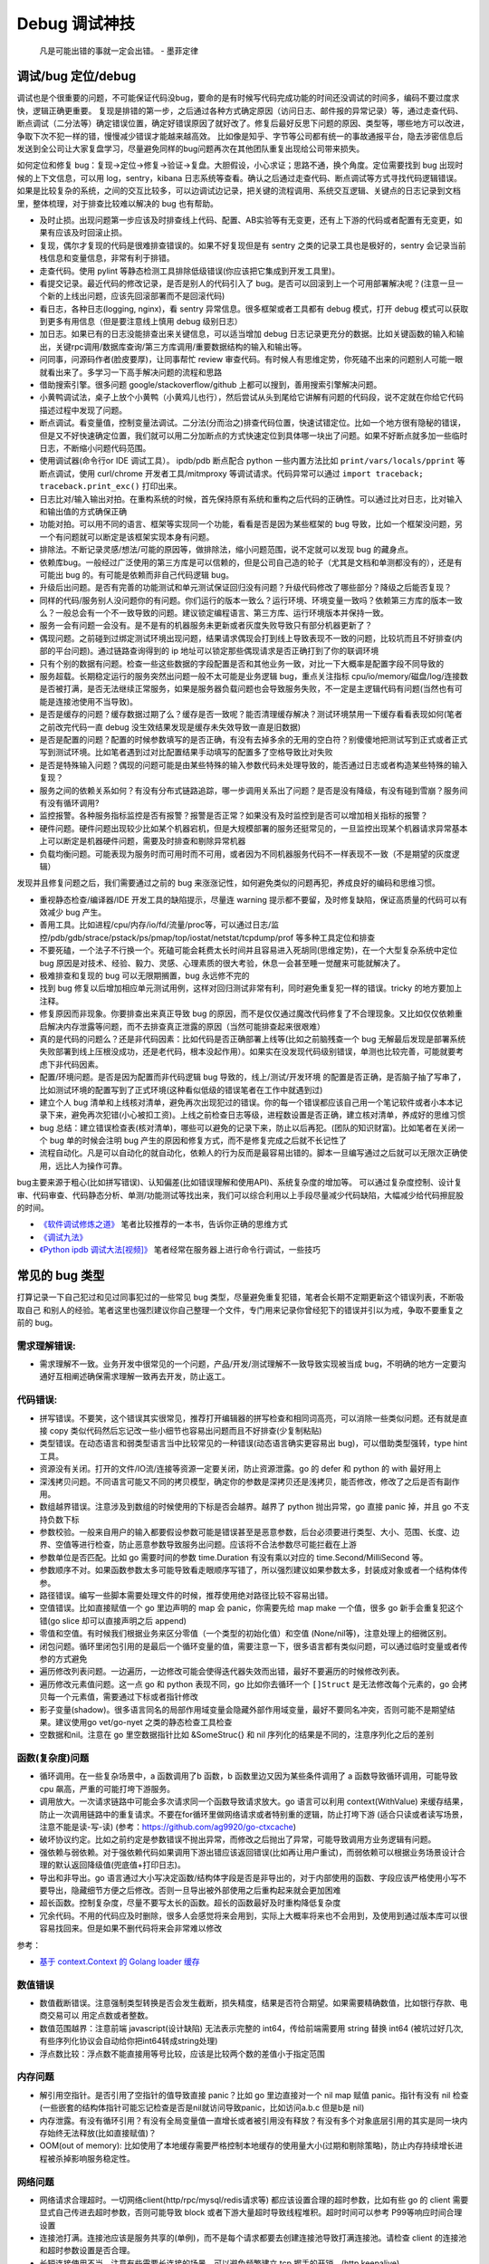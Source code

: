Debug 调试神技
================
..

  凡是可能出错的事就一定会出错。 - 墨菲定律

调试/bug 定位/debug
--------------------------------------
调试也是个很重要的问题，不可能保证代码没bug，要命的是有时候写代码完成功能的时间还没调试的时间多，编码不要过度求快，逻辑正确更重要。
复现是排错的第一步，之后通过各种方式确定原因（访问日志、邮件报的异常记录）等，通过走查代码、断点调试（二分法等）确定错误位置，确定好错误原因了就好改了。修复后最好反思下问题的原因、类型等，哪些地方可以改进，争取下次不犯一样的错，慢慢减少错误才能越来越高效。
比如像是知乎、字节等公司都有统一的事故通报平台，隐去涉密信息后发送到全公司让大家复盘学习，尽量避免同样的bug问题再次在其他团队重复出现给公司带来损失。

如何定位和修复 bug：复现->定位->修复->验证->复盘。大胆假设，小心求证；思路不通，换个角度。定位需要找到 bug 出现时候的上下文信息，可以用 log，sentry，kibana 日志系统等查看。确认之后通过走查代码、断点调试等方式寻找代码逻辑错误。
如果是比较复杂的系统，之间的交互比较多，可以边调试边记录，把关键的流程调用、系统交互逻辑、关键点的日志记录到文档里，整体梳理，对于排查比较难以解决的 bug 也有帮助。

- 及时止损。出现问题第一步应该及时排查线上代码、配置、AB实验等有无变更，还有上下游的代码或者配置有无变更，如果有应该及时回滚止损。
- 复现，偶尔才复现的代码是很难排查错误的。如果不好复现但是有 sentry 之类的记录工具也是极好的，sentry 会记录当前栈信息和变量信息，非常有利于排错。
- 走查代码。使用 pylint 等静态检测工具排除低级错误(你应该把它集成到开发工具里)。
- 看提交记录。最近代码的修改记录，是否是别人的代码引入了 bug。是否可以回滚到上一个可用部署解决呢？(注意一旦一个新的上线出问题，应该先回滚部署而不是回滚代码)
- 看日志，各种日志(logging, nginx)，看 sentry 异常信息。很多框架或者工具都有 debug 模式，打开 debug 模式可以获取到更多有用信息（但是要注意线上慎用 debug 级别日志）
- 加日志。如果已有的日志没能排查出来关键信息，可以适当增加 debug 日志记录更充分的数据。比如关键函数的输入和输出，关键rpc调用/数据库查询/第三方库调用/重要数据结构的输入和输出等。
- 问同事，问源码作者(脸皮要厚)，让同事帮忙 review 审查代码。有时候人有思维定势，你死磕不出来的问题别人可能一眼就看出来了。多学习一下高手解决问题的流程和思路
- 借助搜索引擎。很多问题 google/stackoverflow/github 上都可以搜到，善用搜索引擎解决问题。
- 小黄鸭调试法，桌子上放个小黄鸭（小黄鸡儿也行），然后尝试从头到尾给它讲解有问题的代码段，说不定就在你给它代码描述过程中发现了问题。
- 断点调试。看变量值，控制变量法调试。二分法(分而治之)排查代码位置，快速试错定位。比如一个地方很有隐秘的错误，但是又不好快速确定位置，我们就可以用二分加断点的方式快速定位到具体哪一块出了问题。如果不好断点就多加一些临时日志，不断缩小问题代码范围。
- 使用调试器(命令行or IDE 调试工具）。 ipdb/pdb 断点配合 python 一些内置方法比如 ``print/vars/locals/pprint`` 等断点调试，使用 curl/chrome 开发者工具/mitmproxy 等调试请求。代码异常可以通过 ``import traceback; traceback.print_exc()`` 打印出来。
- 日志比对/输入输出对拍。在重构系统的时候，首先保持原有系统和重构之后代码的正确性。可以通过比对日志，比对输入和输出值的方式确保正确
- 功能对拍。可以用不同的语言、框架等实现同一个功能，看看是否是因为某些框架的 bug 导致，比如一个框架没问题，另一个有问题就可以断定是该框架实现本身有问题。
- 排除法。不断记录灵感/想法/可能的原因等，做排除法，缩小问题范围，说不定就可以发现 bug 的藏身点。
- 依赖库bug。一般经过广泛使用的第三方库是可以信赖的，但是公司自己造的轮子（尤其是文档和单测都没有的），还是有可能出 bug 的。有可能是依赖而非自己代码逻辑 bug。
- 升级后出问题。是否有完善的功能测试和单元测试保证回归没有问题？升级代码修改了哪些部分？降级之后能否复现？
- 同样的代码/服务别人没问题你的有问题。你们运行的版本一致么？运行环境、环境变量一致吗？依赖第三方库的版本一致么？一般总会有一个不一致导致的问题。建议锁定编程语言、第三方库、运行环境版本并保持一致。
- 服务一会有问题一会没有。是不是有的机器服务未更新或者灰度失败导致只有部分机器更新了？
- 偶现问题。之前碰到过绑定测试环境出现问题，结果请求偶现会打到线上导致表现不一致的问题，比较坑而且不好排查(内部的平台问题)。通过链路查询得到的 ip 地址可以锁定那些偶现请求是否正确打到了你的联调环境
- 只有个别的数据有问题。检查一些这些数据的字段配置是否和其他业务一致，对比一下大概率是配置字段不同导致的
- 服务超载。长期稳定运行的服务突然出问题一般不太可能是业务逻辑 bug，重点关注指标 cpu/io/memory/磁盘/log/连接数 是否被打满，是否无法继续正常服务，如果是服务器负载问题也会导致服务失败，不一定是主逻辑代码有问题(当然也有可能是连接池使用不当导致)。
- 是否是缓存的问题？缓存数据过期了么？缓存是否一致呢？能否清理缓存解决？测试环境禁用一下缓存看看表现如何(笔者之前改完代码一直 debug 没生效结果发现是缓存未失效导致一直是旧数据)
- 是否是配置的问题？配置的时候参数填写的是否正确，有没有去掉多余的无用的空白符？别傻傻地把测试写到正式或者正式写到测试环境。比如笔者遇到过对比配置结果手动填写的配置多了空格导致比对失败
- 是否是特殊输入问题？偶现的问题可能是由某些特殊的输入参数代码未处理导致的，能否通过日志或者构造某些特殊的输入复现？
- 服务之间的依赖关系如何？有没有分布式链路追踪，哪一步调用关系出了问题？是否是没有降级，有没有碰到雪崩？服务间有没有循环调用?
- 监控报警。各种服务指标监控是否有报警？报警是否正常？如果没有及时监控到是否可以增加相关指标的报警？
- 硬件问题。硬件问题出现较少比如某个机器宕机，但是大规模部署的服务还挺常见的，一旦监控出现某个机器请求异常基本上可以断定是机器硬件问题，需要及时排查和剔除异常机器
- 负载均衡问题。可能表现为服务时而可用时而不可用，或者因为不同机器服务代码不一样表现不一致（不是期望的灰度逻辑）

发现并且修复问题之后，我们需要通过之前的 bug 来涨涨记性，如何避免类似的问题再犯，养成良好的编码和思维习惯。

- 重视静态检查/编译器/IDE 开发工具的缺陷提示，尽量连 warning 提示都不要留，及时修复缺陷，保证高质量的代码可以有效减少 bug 产生。
- 善用工具。比如进程/cpu/内存/io/fd/流量/proc等，可以通过日志/监控/pdb/gdb/strace/pstack/ps/pmap/top/iostat/netstat/tcpdump/prof 等多种工具定位和排查
- 不要死磕，一个法子不行换一个。死磕可能会耗费太长时间并且容易进入死胡同(思维定势)，在一个大型复杂系统中定位 bug 原因是对技术、经验、毅力、灵感、心理素质的很大考验，休息一会甚至睡一觉醒来可能就解决了。
- 极难排查和复现的 bug 可以无限期搁置，bug 永远修不完的
- 找到 bug 修复以后增加相应单元测试用例，这样对回归测试非常有利，同时避免重复犯一样的错误。tricky 的地方要加上注释。
- 修复原因而非现象。你要排查出来真正导致 bug 的原因，而不是仅仅通过魔改代码修复了不合理现象。又比如仅仅依赖重启解决内存泄露等问题，而不去排查真正泄露的原因（当然可能排查起来很艰难）
- 真的是代码的问题么？还是非代码因素：比如代码是否正确部署上线等(比如之前脑残查一个 bug 无解最后发现是部署系统失败部署到线上压根没成功，还是老代码，根本没起作用）。如果实在没发现代码级别错误，单测也比较完善，可能就要考虑下非代码因素。
- 配置/环境问题。是否是因为配置而非代码逻辑 bug 导致的，线上/测试/开发环境 的配置是否正确，是否脑子抽了写串了，比如测试环境的配置写到了正式环境(这种看似低级的错误笔者在工作中就遇到过)
- 建立个人 bug 清单和上线核对清单，避免再次出现犯过的错误。你的每一个错误都应该自己用一个笔记软件或者小本本记录下来，避免再次犯错(小心被扣工资)。上线之前检查日志等级，进程数设置是否正确，建立核对清单，养成好的思维习惯
- bug 总结：建立错误检查表(核对清单)，哪些可以避免的记录下来，防止以后再犯。(团队的知识财富)。比如笔者在关闭一个 bug 单的时候会注明 bug 产生的原因和修复方式，而不是修复完成之后就不长记性了
- 流程自动化。凡是可以自动化的就自动化，依赖人的行为反而是最容易出错的。脚本一旦编写通过之后就可以无限次正确使用，远比人为操作可靠。

bug主要来源于粗心(比如拼写错误)、认知偏差(比如错误理解和使用API)、系统复杂度的增加等。
可以通过复杂度控制、设计复审、代码审查、代码静态分析、单测/功能测试等找出来，我们可以综合利用以上手段尽量减少代码缺陷，大幅减少给代码擦屁股的时间。

* `《软件调试修炼之道》 <https://book.douban.com/subject/6398127/>`_ 笔者比较推荐的一本书，告诉你正确的思维方式
* `《调试九法》 <http://www.wklken.me/posts/2015/11/29/debugging-9-rules.html>`_
* `《Python ipdb 调试大法[视频]》 <https://zhuanlan.zhihu.com/p/36810978>`_ 笔者经常在服务器上进行命令行调试，一些技巧

常见的 bug 类型
--------------------

打算记录一下自己犯过和见过同事犯过的一些常见 bug 类型，尽量避免重复犯错，笔者会长期不定期更新这个错误列表，不断吸取自己
和别人的经验。笔者这里也强烈建议你自己整理一个文件，专门用来记录你曾经犯下的错误并引以为戒，争取不要重复之前的 bug。

需求理解错误:
~~~~~~~~~~~~~~~~~~~~~~
- 需求理解不一致。业务开发中很常见的一个问题，产品/开发/测试理解不一致导致实现被当成 bug，不明确的地方一定要沟通好互相阐述确保需求理解一致再去开发，防止返工。

代码错误:
~~~~~~~~~~~~~~~~~~~~~~

- 拼写错误。不要笑，这个错误其实很常见，推荐打开编辑器的拼写检查和相同词高亮，可以消除一些类似问题。还有就是直接 copy 类似代码然后忘记改一些小细节也容易出问题而且不好排查(少复制粘贴)
- 类型错误。在动态语言和弱类型语言当中比较常见的一种错误(动态语言确实更容易出 bug)，可以借助类型强转，type hint 工具。
- 资源没有关闭。打开的文件/IO流/连接等资源一定要关闭，防止资源泄露。go 的 defer 和 python 的 with 最好用上
- 深浅拷贝问题。不同语言可能又不同的拷贝模型，确定你的参数是深拷贝还是浅拷贝，能否修改，修改了之后是否有副作用。
- 数组越界错误。注意涉及到数组的时候使用的下标是否会越界。越界了 python 抛出异常，go 直接 panic 掉，并且 go 不支持负数下标
- 参数校验。一般来自用户的输入都要假设参数可能是错误甚至是恶意参数，后台必须要进行类型、大小、范围、长度、边界、空值等进行检查，防止恶意参数导致服务出问题。应该将不合法参数尽可能拦截在上游
- 参数单位是否匹配。比如 go 需要时间的参数 time.Duration 有没有乘以对应的 time.Second/MilliSecond 等。
- 参数顺序不对。如果函数参数太多可能导致看走眼顺序写错了，所以强烈建议如果参数太多，封装成对象或者一个结构体传参。
- 路径错误。编写一些脚本需要处理文件的时候，推荐使用绝对路径比较不容易出错。
- 空值错误。比如直接赋值一个 go 里边声明的 map 会 panic，你需要先给 map make 一个值，很多 go 新手会重复犯这个错(go slice 却可以直接声明之后 append)
- 零值和空值。有时候我们根据业务来区分零值（一个类型的初始化值）和空值 (None/nil等)，注意处理上的细微区别。
- 闭包问题。循环里闭包引用的是最后一个循环变量的值，需要注意一下，很多语言都有类似问题，可以通过临时变量或者传参的方式避免
- 遍历修改列表问题。一边遍历，一边修改可能会使得迭代器失效而出错，最好不要遍历的时候修改列表。
- 遍历修改元素值问题。这一点 go 和 python 表现不同，go 比如你去循环一个 ``[]Struct`` 是无法修改每个元素的，go 会拷贝每一个元素值，需要通过下标或者指针修改
- 影子变量(shadow)。很多语言同名的局部作用域变量会隐藏外部作用域变量，最好不要同名冲突，否则可能不是期望结果。建议使用go vet/go-nyet 之类的静态检查工具检查
- 空数据和nil。注意在 go 里空数据指针比如 &SomeStruc{} 和 nil 序列化的结果是不同的，注意序列化之后的差别

函数(复杂度)问题
~~~~~~~~~~~~~~~~~~~~~~
- 循环调用。在一些复杂场景中，a 函数调用了b 函数，b 函数里边又因为某些条件调用了 a 函数导致循环调用，可能导致 cpu 飙高，严重的可能打垮下游服务。
- 调用放大。一次请求链路中可能会多次请求同一个函数导致请求放大。go 语言可以利用 context(WithValue) 来缓存结果，防止一次调用链路中的重复请求。不要在for循环里做网络请求或者特别重的逻辑，防止打垮下游
  (适合只读或者读写场景，注意不能是读-写-读) (参考：https://github.com/ag9920/go-ctxcache)
- 破坏协议约定。比如之前约定是参数错误不抛出异常，而修改之后抛出了异常，可能导致调用方业务逻辑有问题。
- 强依赖与弱依赖。对于强依赖代码如果调用下游出错应该返回错误(比如再让用户重试)，而弱依赖可以根据业务场景设计合理的默认返回降级值(兜底值+打印日志)。
- 导出和非导出。go 语言通过大小写决定函数/结构体字段是否是非导出的，对于内部使用的函数、字段应该严格使用小写不要导出，隐藏细节方便之后修改。否则一旦导出被外部使用之后重构起来就会更加困难
- 超长函数。控制复杂度，尽量不要写太长的函数。超长的函数最好及时重构降低复杂度
- 冗余代码。不用的代码应及时删除，很多人会感觉将来会用到，实际上大概率将来也不会用到，及使用到通过版本库可以很容易找回来。但是如果不删代码将来会非常难以修改

参考：

- `基于 context.Context 的 Golang loader 缓存 <https://juejin.cn/post/7154318373663277093>`_

数值错误
~~~~~~~~~~~~~~~~~~~~~~
- 数值截断错误。注意强制类型转换是否会发生截断，损失精度，结果是否符合期望。如果需要精确数值，比如银行存款、电商交易可以
  用定点数或者整数。
- 数值范围越界：注意前端 javascript(设计缺陷) 无法表示完整的 int64，传给前端需要用 string 替换 int64 (被坑过好几次, 有些序列化协议会自动给你把int64转成string处理)
- 浮点数比较：浮点数不能直接用等号比较，应该是比较两个数的差值小于指定范围

内存问题
~~~~~~~~~~~~~~~~~~~~~~
- 解引用空指针。是否引用了空指针的值导致直接 panic？比如 go 里边直接对一个 nil map 赋值 panic。指针有没有 nil 检查(一些嵌套的结构体指针可能忘记检查是否是nil就访问导致panic，比如访问a.b.c 但是b是 nil)
- 内存泄露。有没有循环引用？有没有全局变量值一直增长或者被引用没有释放？有没有多个对象底层引用的其实是同一块内存始终无法释放(比如直接赋值)？
- OOM(out of memory): 比如使用了本地缓存需要严格控制本地缓存的使用量大小(过期和剔除策略)，防止内存持续增长进程被杀掉影响服务稳定性。

网络问题
~~~~~~~~~~~~~~~~~~~~~~
- 网络请求合理超时。一切网络client(http/rpc/mysql/redis请求等) 都应该设置合理的超时参数，比如有些 go 的 client 需要显式自己传进去超时参数，否则可能导致 block 或者下游大量超时导致线程堆积。超时时间可以参考 P99等响应时间合理设置
- 连接池打满。连接池应该是服务共享的(单例)，而不是每个请求都要去创建连接池导致打满连接池。请检查 client 的连接池和超时参数设置是否合理。
- 长短连接使用不当。注意有些需要长连接的场景，可以避免频繁建立 tcp 握手的开销。(http keepalive)
- 接口限制。接口请求参数有没有进行限制，一次请求的数据量是否太大，有没有加上分页参数，日志会不会一次打印太多导致 IO 压力大
- 带宽打满。比如 redis 有比较大的 key 可能导致并发请求的时候打满带宽，可以扩容带宽同时限制 redis 的热 key 和大 key。
- 幂等问题。调用下游服务成功了，但是因为网络问题没拿到结果调用端认为失败了又进行重试，可能会造成数据不一致。可以用带有过期时间的缓存/版本号等来做幂等。

RPC/Web 框架
~~~~~~~~~~~~~~~~~~~~~~
- 请求参数限制。比如一般 rpc 请求会限制每次请求的最大的参数个数，如果一次性请求太多可能需要分批并发请求
- debug 模式。注意线上一定要关闭掉 debug 方式防止泄露关键信息。很多框架在 debug 模式下会显示一些关键信息，可能会被黑客利用
- 序列化协议版本问题。client/server 序列化的方式是否一致？版本是否一致？不同的版本之间有时候可能会有一些微妙的 bug
- 调用重试。由于超时或者服务抖动可能需要重试，注意重试次数、间隔时间(线性、随机、指数退避)等问题，避免重试风暴

参考:

- `如何优雅地重试 <https://www.infoq.cn/article/5fboevkal0gvgvgeac4z>`_

兼容性问题
~~~~~~~~~~~~~~~~~~~~~~
- 新特性版本号兼容。对于客户端新上线的需求，是否限制了特定的平台和版本号才能展示或者下发(ab实验是否过滤了老版本)，防止老版本无法处理导致崩溃
- 协议文件兼容。一般线上会同时跑很多版本的 App，修改协议要慎重，错误修改协议严重可能导致老版本 App 不可用甚至崩溃(只加新字段，别改老字段)

  - 对于 json 等格式应当只增加新字段，不要修改和删除老字段，防止老版本解析失败。同样也不应该修改老字段的含义或者功能！(笔者遇到过因为一个之前定义的list长度变化导致的代码问题)
  - 对于 Ptotocol buffers,Thrift 等协议，之后新增的字段必须是可选的或者具有默认值。(旧代码不会写入require字段导致检查失败)
  - 同样 PB, Thrift 协议也不建议删除老字段，如果必须删除只能删除可选字段，而且不能再次使用相同的标签号。不要修改之前已有
    的required字段为optional的或者删除required字段，否则就会出现版本不兼容问题，老客户端访问新服务会出现参数错误。不确定的情况建议用 optional 字段。
  - json 无法表示 64 位数字，如果后台需要传递 64 位 id 给客户端，必须使用 string 类型，否则会被截断！
  - 如果返回的结构体是一个 list，最好外层包一下不要直接返回一个裸的 list，否则后续要增加字段就没法在 list 上加了


数据库问题
~~~~~~~~~~~~~~~~~~~~~~
- 查询参数非法。查询数据库的时候可能因为一些不合理参数导致数据库慢查询,比如一次查询太多导致慢查询，非法 id 透传到了数据库层。可以在入口处做一下限制和严格校验，比如限制limit 大小，过滤不合法 id
- 查询参数类型不匹配。注意如果传入类型不对，可能导致数据库没法利用索引导致慢查询，比如字符串类型传了一个int, 注意查询的参数类型和数据库类型匹配(尤其是动态语言)
- 慢查询：没有索引，索引设计不合理可能导致慢查询问题，有没有慢查询监控？ 对于分布式数据库，有没有使用分片键查询？一定要有数据库慢查询的监控告警，新需求上线放量期间注意观察数据库的负载
- 连接池跳涨。除了不当使用连接池之外，如果是启动了大量的服务容器也可能有这个问题，注意限制单服务连接池的大小
- 连接池过大。连接池数量设置太大效率反而可能降低，应该根据实际压测结果设置一个比较合理的值，并非越大越好
- 连接未及时释放。如果协程里有事务处理代码 panic 了并且没有 recover，即使协程退出了，但是依旧占用DB连接且不会主动释放，可能导致连接泄露
- 字符集问题。注意如果字符串需要存一些特殊的 emoji 表情符号，需要使用 utf8mb4 字符集。
- 请求放大。不要在for循环等语句里边做网络请求比如访问数据库、redis、rpc 调用等（除非你明确知道你在干什么？有及时退出条件和请求间隔么），使用批量请求并限制每次请求个数，防止打挂数据库(批量优先于并发)
- SQL注入。尽量不要使用直接拼接 sql 的方式，比较容易出现 sql 注入。使用 orm 或者一些第三方库可以有效减少注入问题
- 数据加密。敏感数据一开始就要加密存储，不要明文直接存储用户的敏感信息，比如电话、用户密码等，一旦泄露数据十分危险
- 数据误删。笔者还真遇到了因为别人渗透测试误删了线上数据库重要数据导致服务大量出错，一定要做好数据库备份
- 主从延迟。读取的时候没有读到写入的数据可能是主从复制延迟过高，可以通过读取主库(确保读取量不大)，写缓存读缓存、消息队列冗余信息等方式处理
- 字段类型问题：

  - 自增类型作为主键应该选择 BIGINT，目前很多大业务int容易超过最大范围。每张表都应该设置一个主键(可以用snowflake等算法生成，会暴露出去的 id 不要直接用连续自增数字防止被遍历)
  - 涉及到金钱比如余额等，推荐用整数类型(单位用分)而不是DECIMAL 类型，性能更好而且存储更紧凑，同时避免了计算精度问题
  - 时间字段建议使用 DATETIME，时区问题可以在前端或者服务端转换。(int不容易看出来具体时间，TIMESTAMP最大只能到2038年)

并发问题
~~~~~~~~~~~~~~~~~~~~~~
- 线程安全。如果不是线程安全的操作(原子操作)，应该通过加锁等方式做数据同步。比如 go 里边如果多个 goroutine 并发读写 map 程序会出错(lock/sync.Map)。利用好 race detector。
  但是有些语言有 GIL 可以保证内部数据结构的一些原子操作，这个时候可以不用加锁，所以要区分不同编程语言决定。
- goroutine泄露。确保你的 goroutine 可以完成退出(比如没有死循环，没有channel block住)，防止大量未执行结束的 goroutine 堆积。通过上报 go 的 runtime goroutine 数量指标可以发现
- 死锁问题。锁的粒度对不对？锁有没有正确加锁和释放锁？加锁和释放锁的类型是否匹配(Lock/Unlock, Rlock/Runlock())，次数是否匹配？
- 并发操作导致资损。可能由于客户端错误的并发请求导致一些涉及到发放资金的操作会并发执行，如果后台没有加分布式锁可能导致并发请求都会成功，从而有超发带来资金损失
- 并发修改丢失。对于一些非原子性操作比如 CAS 操作修改缓存，并发场景可能导致数据不符合期望。使用 lua 脚本/redis原生结构/分布式锁/请求排队等方式保证原子性修改
- 并发修改panic。go 语言对于同一个变量的并发修改会导致 panic 可以通过加锁解决。不同协程对于同一个结构体的不同成员变量并发操作不会造成 panic，但是由于cpu cache line的原因会有一定的性能问题

依赖库问题
~~~~~~~~~~~~~~~~~~~~~~
- 依赖版本是否一致。笔者曾经因为开发工具的自动 import 引入了错误的包版本导致一个挺难查的 bug（vendor 和 gopath 下不同的redigo 版本)，
  要小心因为不同版本导致的一些极其隐蔽的 bug。最好通过包管理工具锁定依赖的第三方库版本; 还要注意 IDE 工具自动导入的包对不对
- 能否升级解决。有些知名的库或者编程语言（go/python）等都是开源并且不断迭代的，在一些旧版本出现的隐蔽的bug直接可以升级解决(可以搜索提交记录和 issue等看修复的问题记录)
- 升级服务出问题。升级有时候可以解决一些 bug，但是也可能引入新 bug？能否通过回退到上一个版本解决(比如git checkout 到一个历史提交)？是否详细看过升级日志(release notes)，修改了哪些东西？是兼容升级还是不兼容升级？
- 清理无用依赖。对于不用的依赖也有可能引入问题，不用的依赖最好清理掉，比如 ``go mod tidy`` 或者清理掉 python ``requirements.txt``

日志错误
~~~~~~~~~~~~~~~~~~~~~~
- 日志级别错误。线上使用了 debug 级别，可能会产生大量日志，如果没有滚动日志可能会导致服务器磁盘打满。一定要注意不同环境日志级别，推荐集中式日志收集系统。
  线上应该只打印重要的 info 和 error 级别日志，或者不重要的日志也可以使用一定采样率打印。遇到过几次对方服务把日志打满服务不可用的情况
- 日志参数错误。日志语句对应的占位符要和传参的个数一致，类型要匹配，比如本来是数字的使用了 ``"%s"`` 而不是 ``"%d"``
- 缺少必要信息。如果是为了 debug 加上的日志一定要有足够的上下文信息、关键参数帮助排查问题，同时也要注意日志不要泄露敏感数据（比如密码等）
- 日志过大：除了注意日志等级，还要注意是否输出了过大的日志导致磁盘 IO 飙升，适当精简日志量，不要打印过大的结构体(json等/请求体/透传参数等)，或者提升线上日志等级只打印异常和ERROR。线上一定要关闭 DEBUG 日志
- 危险操作记录。对于一些修改和删除数据的危险操作，比如一些后台管理系统等，一定要加上日志记录，方便排查问题和找到误操作人

错误/异常处理
~~~~~~~~~~~~~~~~~~~~~~
- 不要忽略任何一个错误/异常。除非你有 100% 的把握可以显示忽略，否则至少要在发生错误或者异常的地方加上日志，出问题之后错误被吞掉会极难排查。笔者这个地方吃过亏，吞掉了错误导致排查困难
- 集中收集。一般搭建 sentry（异常、错误收集）；ELK（集中式日志收集）来进行集中收集，方便针对异常、日志进行聚合和搜索。否则散布在各个服务器上很难排查问题

配置错误
~~~~~~~~~~~~~~~~~~~~~~
- 配置环境写串。看起来是一个很傻的错误，但是其实还挺常见，注意不同环境配置是否对的上，别把测试的写到正式环境了。启动服务时打印配置看看
- 服务启动命令是否写错。有些服务依赖命令行启动的时候容易写错参数，建议通过配置文件的形式传进去。
- 配置字符串是否有多余空白符。笔者也被这个小问题坑过，手动编辑的时候人工加上了空白符导致我比对出错，注意配置参数都要去掉空白符。应该在前端用户输入阶段就过滤掉不合法字符
- 配置安全。不要硬编码到配置文件或者代码文件 git 仓库里，涉及到密码的配置应该使用统一的配置中心，防止代码仓库泄露秘钥等风险。
- 框架/编程语言配置。很多web/rpc框架的线程数、golang 容器的 GOMAXPROCS(uber-go/automaxprocs) 配置是否合理可能影响程序性能
- 配置校验。人为的业务数据配置经常出现数据范围、类型等写错的情况，或者多加了一些错误的分隔符等，关键数据需要配置系统或者业务代码做一下校验，防止资金损失
- 配置变更。修改配置之后应该现在测试和预发布环境进行验证，确认无误后再修改线上环境配置。故障平台统计显示很大一部分问题都是线上变更导致

字符串问题
~~~~~~~~~~~~~~~~~~~~~~
- 比对字符串。单元测试的时候注意比对的字符串可能因为多了空格的问题没法严格比对。注意可以去掉空格之后对比，笔者曾经因为不
  同字符串就多了一个空白符比对失败查了好久，被坑过。比对字符串特征而不是直接对比字符串
- split空字符串。py/go split(s, sep) 一个空字符串得到的是一个长度为 1 且第一个元素是空字符串的数组，而非空数组。

分布式系统问题
~~~~~~~~~~~~~~~~~~~~~~
分布式系统中可能会碰到的问题：

- 网络中的数据包可能会丢失、重新排序、重复递送或任意延迟(超时)
- 时钟只是尽其所能地近似(时钟回拨等)
- 节点可以暂停（例如，由于垃圾收集）或随时崩溃：检测和剔除故障节点(负载均衡)；失败转移(主从)

常见的业务开发可能会碰到的坑：

- 分布式锁。分布式服务对于需要数据同步的操作可以使用分布式锁，注意分布式锁的超时问题(本身是否高可用)。Redission 实现比较完善
- 时钟倾斜(clock skew)。如果代码强依赖时间戳在不同的服务器上可能因为时钟差距导致问题，可以采用适当取整对齐时钟。有一些第
  三方库允许一定的时间差容忍（比如乘以一个误差因子)。https://github.com/dgrijalva/jwt-go/issues/383
- 分布式数据库。注意有些分布式数据库插入数据之后不会返回主键。可以用分布式 id 生成器(snowflake算法)指定主键作为 shard key
- 时钟同步出错(ntp同步问题)。笔者最近碰到的问题，云服务机器时钟出问题了，导致我一些服务鉴权带上时间戳参数的失败了。依赖
  时间的比如 snowflake算法 如果出现时钟回拨可能会产生重复 id。
- 日历时钟与单调时钟。(参考《设计数据密集型应用》第八章-分布式系统的麻烦)

  - Time-of-day clock(日历时钟) : 返回从 epoch(UTC 时间 1970 年 1 月 1 日午夜)开始的秒数(可能回拨)。需要从 NTP(网络时间协议) 服务器同步信息。linux的 clock_gettime(CLOCK_REALTIME) 或者 java System.currentTimeMillis()。日历时钟无法用来测量经过时间
  - Monotoinc clock: 经常用来衡量时间间隔（time interval），例如超时或者服务器响应时间，保证不会回跳，但是单调钟的绝对值无意义。linux的 clock_gettime(CLOCK_MONOTONIC) 或者 java System.nanoTime()
  - python3 的 time.monotonic() 方法和go 1.9 之后的 time 包使用了单调时钟
  - bwmarrin/snowflake 包使用了 go 的 time 包解决时钟漂移的问题，参考 https://github.com/bwmarrin/snowflake/pull/18

缓存(redis)问题
~~~~~~~~~~~~~~~~~~~~~~
缓存在大幅提升性能的同时也会带来很多问题，比如缓存一致性等。一致性问题在开发和测试中(尤其多级缓存)会带来很多困难，而且一
旦数据结构变更，处理缓存失效逻辑也会变得复杂。所以如无必要，不要轻易引入缓存，笔者之前碰到过因为数据结构改变的缓存 bug 就很难处理。

- 超高热点 key：对于微博/直播之类的应用，比如明星出轨或者热门直播等，可能有某些热点的 key 集中到单台 redis 上导致压力过大(看一下 redis 热点 key 统计方便排查问题)，可以考虑再加一层进程内缓存。比如使用 go-cache 等进程内缓存库。
  编写代码的时候应该注意到可能发生这种热点 key 的问题(测试环境压测+观察热点 key)，应当谨慎使用 redis，充分利用进程缓存/key hash是有效的方案。或者写多个 key 然后每次获取随机取一个。
- redis版本和集群模式。使用云 redis 的时候之前因为使用了 lua 脚本，但是测试环境和线上使用了不同的 redis 集群版本，发现测试
  环境测试一直没问题，但是一到线上就不起作用。建议保持线上和测试环境的基础组件版本一致。
- 系统调用结果缓存。比如一些日志库获取本机 ip 的时候没有缓存下来，导致大量系统调用，类似结果可以放到缓存或者全局变量
- 并发修改缓存。比如存了一个kv值是json数据结构但是却有并发修改，可能会造成数据丢失。使用分布式锁、redis 原生结构、redis+lua 脚本等保证原子性修改
- 多级缓存。如果上游缓存了调用结果，那么当前代码修改后可能不起作用。联调或者排查问题的时候记住多级缓存的场景可能带来的问题
- 缓存一致性。无论是先更新缓存再更新数据库，或者先更新数据库再失效缓存，并发场景都不能保证完全一致。推荐先更新数据库，再
  删除缓存出现缓存不一致概率最小，也是目前最常用的一种方案(Cache Aside 旁路模式)
- 热 key 和大 key。热key 一般通过本地缓存或者哈希分片的方式解决，大 key 一般也应该尽量从业务上避免，可以拆分或者写数据库做冷热分离
- 老 key 和长 key。如果是作为缓存的key一定要设置过期时间防止永久驻留(根据业务预估失效期)。缓存key的名字也应该尽量短，本身也占用空间
- redigo: 注意go的一个常用 redis 库如果查询不到 key 会返回 redis.ErrNil，需要和其他的 err 做区分。一般来说go里查不到和返回错误是需要业务上做不同的处理
- redis cluster 集群错误：有时候要实现 redis lua 原子操作，对于 redis cluster，操作的所有key必须在一个slot上(或者可以指定hash tag 落到同一个 slot)，否则返回错误信息。
  同理 redis cluster 下 mset/mget/pipeline 等都需要操作同一个 slot，腾讯云 redis 在 proxy 层给你实现了，可以直接批量操作。
- 请求放大。业务变更或者代码逻辑错误(比如 for 循环里请求 redis 等) 都有可能打垮缓存服务，缓存组件要有及时的利用率、请求量等告警。优先使用redis 提供的批量操作
- 缓存失效。如果新上线的代码修改了数据结构导致和已有缓存的数据结构不同，那么上线的代码必须设计好失效机制让老的缓存数据先失效，否则有严重的业务问题(如果缓存失效期比较短问题倒是不大)：

  - 上线期间灰度部署新老代码都在跑，老代码会读到新的缓存数据结构导致现有逻辑可能出问题(比如字段含义改变甚至不兼容的时候)
  - 上线之后新代码读取还没失效的老的缓存数据，也可能会导致现有逻辑有问题(比如新加的字段读不到)
  - 稳妥的开发和上线方式：

    1. 只新增字段，不要修改数据结构老字段或者改变其含义(类型、长度等)。 这样保证灰度期间老的代码逻辑不会影响
    2. 新上线代码判断获取的缓存有没有新字段，如果没有新字段则认为是过期缓存，删除对应的缓存数据并回源重建。这样保证新代码没有影响

参考:

- `热点key问题的发现与解决 <https://www.alibabacloud.com/help/zh/doc-detail/67252.htm>`_
- `Lua脚本使用规范 <https://help.aliyun.com/document_detail/92942.html>`_
- `redis容量预估工具 <http://www.redis.cn/redis_memory/>`_

消息队列问题
~~~~~~~~~~~~~~~~~~~~~~
- Kafka 只能保证单个分区有序。如果要保证有序可以使用单个分区(丧失吞吐性，不推荐)；指定消息key为业务id，保证同一个业
  务 id 的消息发到同一个分区保证有序，从而保持因果一致性(推荐)

脚本编写问题
~~~~~~~~~~~~~~~~~~~~~~
- 先用日志替换写操作。需要跑一些脚本的时候，可能会修改数据库，如果脚本直接修改了数据并且脚本有 bug 可能就会导致数据异常并很难回滚。
  建议所有的写操作写替换成日志打印出来，确认无误之后再去执行，更加保险。
- 数据备份。用脚本操作重要数据之前建议先备份一份，防止操作出错无法恢复。或者操作之前导出数据，之后出问题再用于恢复

服务构建问题
~~~~~~~~~~~~~~~~~~~~~~
- 版本检查。go/python 版本是否一致
- 环境检查。环境变量，或者构建参数、 go env 等是否一致

数据问题
~~~~~~~~~~~~~~~~~~~~~~
- 资源隔离。不同环境下比如测试和正式环境的资源一定要严格隔离开，防止数据污染。

后台服务
~~~~~~~~~~~~~~~~~~~~~~
- 自动拉起。如果服务因为严重错误退出了(比如 go panic 了，python 未捕获异常进程退出了)，能否快速拉起服务？
- 异地部署。是否已经做到了两地三机房？一个机房挂了之后，服务能否正常继续工作
- 数据不一致。如果程序在关键流程中退出了，是否会导致数据不一致的问题？有方法修复么？是幂等操作么？比如交易系统定期对账
- 自动扩容。如果突然请求量上去了，服务能否在短时间之内快速扩容应对压力？
- 快速回滚部署。如果线上出了问题，能否快速回滚到上一个可用的稳定版本保证服务可以继续稳定执行？回滚是否会有不兼容情况，导致其他依赖你的服务不正常？
- 拆分部署。对于一些特别核心的接口，可以分开部署。防止其他接口有问题了，造成核心服务不稳定。（一个项目的接口重要性不同)

服务监控(监控三板斧：度量指标+告警、链路追踪、日志)
~~~~~~~~~~~~~~~~~~~~~~~~~~~~~~~~~~~~~~~~~~~~~~~~~~~~~~~~~~~~~~~~~~~~~~~~
- qps监控。有没有监控服务每个接口的 qps？有没有监控接口的成功失败率？返回码？
- 响应时间。每个接口请求的响应时间有没有做监控？ TP90, TP99 分别是多少？
- 链路追踪。微服务中各种系统互相调用，有没有用 open-tracing 之类的进行链路追踪？
- 业务监控。使用 Grafana 之类的监控系统对关键业务数据进行打点监控，防止某些业务异常
- 失败报警。关键接口、服务挂了，机器负载高了有没有及时发送报警提醒？
- 异常上报。区分于日志，异常一般是发生了比较严重的错误，业界有比如 sentry 这种集中式异常收集平台来上报异常，一般除了无法
  避免的网络问题之外，大部分异常都是需要开发者修复的。

写完代码之后检查一下该加的日志有没有加，该上报的指标有没有上报，错误能否及时捕捉并且上报到平台上。

熔断降级
~~~~~~~~~~~~~~~~~~~~~~~~~~~~~~~~~~~~~~~~~~~~~~~~~~~~~~~~~~~~~~~~~~~~~~~~~~~~~~~~~~~~
- 容量预估。对于请求量级比较大的服务，上线之前各个基础组件、下游服务等应该有合理的容量预估，需要扩容的是否提前扩容充分。
- 熔断保护。对于核心服务，如果流量短时间暴增，能否监控到并且正常处理。如果下游服务打挂了，能否熔断保护，应当确保调用其他 rpc 服务加上熔断器保护。
- 柔性降级。柔性可用是在有损服务价值观支持下的方法，重点在于实际上会结合用户使用场景，根据资源消耗，调整产品策略，
  设计几个级别不同的用户体验场景，保证尽可能成功返回关键数据，并正常接受请求，绝不轻易倒下。简言之就是保证关键接口兜底策略
- 压力测试。上线之前有没有预估过最高 qps 然后做过压力测试并且监控各个基础组件和下游服务的压力和稳定性？对于有突发流量的场景也应该做好压测及时发现问题（比如依赖下游无法及时扩容导致大量请求失败）
- 混沌测试。如果随机停掉一些依赖服务，你的服务会有问题么？有没有类似混沌测试保证接口没问题？
- 接口限流。是匀速限流（leaky bucket 漏桶算法）还是可以允许突发流量（token bucket 令牌桶算法）？限流之后是丢弃还是降级(fallback)？如果是新增接口需要配置限流么？
- 频率限制。对于一些用户相关接口有没有针对用户操作进行频率限制(比如借助 redis 限制操作频率)？如果接口被恶意刷量了如何处理？

想一下，如果你的服务接口突然 qps 暴增了几十甚至上百倍(比如类似微博热点推送，直播间涌入，轮询接口等)，你的服务能扛得住么？
各种基础组件 mysql/redis 等会挂掉么？如果扛不住能够限流降级保证服务依然可用么？)
(很多场景不能保证一定可以及时扩容，基础设施不能保证一定能够扩容成功，这个时候需要从代码框架层面考虑熔断降级)
笔者之前就因为疏忽，一个接口短时间 qps 翻了几百倍导致接口大量失败。

运营事故(经验发现不少 bug 或者事故来源于错误的运营配置)
~~~~~~~~~~~~~~~~~~~~~~~~~~~~~~~~~~~~~~~~~~~~~~~~~~~~~~~~~~~~~~~~~~~~~~~~~~~~~~~~~~~~
- 用户填写数据校验。对于关键用户配置数据，加上数据格式、类型、范围检查，比如配置中奖概率、商品价格等，防止填错导致重大财务损失。
- 配置多人审核。比如推送数据，应该建立多人审批流机制，多人审核都无误之后才允许给用户推送数据
- 配置验证。修改配置后应该在测试环境验证逻辑没有问题之后再发布线上，禁止未经测试直接线上发布

上线部署(超过一半的事故来自于线上代码、配置等的变更)
~~~~~~~~~~~~~~~~~~~~~~~~~~~~~~~~~~~~~~~~~~~~~~~~~~~~~~~~~~~~~~~~~~~~~~~~~~~~~~~~~~~~
- 依赖方检查。依赖的下游服务、实验策略等是否都已经上线。如果是 AB 实验应该上线后回归没问题再开实验放量
- 配置检查。需要上线提前配置的服务是否都已经配置完成，比如网关配置、业务配置、框架配置、熔断限流配置等(预期高 qps 的接口要配置)等。仔细检查正式和测试环境的配置不要写串了！
- 小流量观察。无论是部署服务还是 AB 实验放量，都应该先小流量观察。包括后台服务的线上错误日志、请求监控、客户端的崩溃率、基础组件的稳定性、容器的利用率、业务监控告警等，确保没问题再慢慢全量。
  笔者碰到过后台放量过快导致客户端偶现 bug 崩溃率上升的问题(上线只注意到了后台监控，没想到客户端也可能出问题)。
- 规范上线。不要在业务流量高峰期、或者上游突然开始放量的时候部署服务，严重的时候可能有雪崩的风险(滚动重启期间扛不住流量雪崩)
- 变更回滚。如果小流量上线观察期间发现有问题应第一时间回滚及时止损，之后再去排查问题并且复盘。
- 粒度控制。每次应该只上线一个代码合并（需求或者问题修复），不要多个功能一起上(哪怕只是几行修改最好都分开提交单独上线)。否则一旦出问题掺杂多个提交将难以回滚处理
- 上线顺序。先上代码还是先上配置。如果先上配置，会有一些新的配置先下发了会不会有问题？如果先上代码读不到新的配置是否有问题？建议在技术文档里规范好上线顺序严格执行，尤其涉及到多方上线依赖顺序的。
  笔者遇到一个比较坑的问题是，先上了配置，结果代码里有修改数据配置默认值的操作，代码还没上导致这个默认配置字段没有被修改，下发给端上引起了问题。

服务自查
~~~~~~~~~~~~~~~~~~~~~~~~~~~~~~~~~~~~~~~~~~~~~~~~~~~~~~~~~~~~~~~~~~~~~~~~~~~~~~~~~~~~
- 上线之前请阅读以上内容，详细检查自己的服务是否有缺陷

参考
--------------------------------------
- `50 Shades of Go: Traps, Gotchas, and Common Mistakes for New Golang Devs  <http://devs.cloudimmunity.com/gotchas-and-common-mistakes-in-go-golang/>`_
- `《开发更高质量的服务》 <http://vearne.cc/archives/39164>`_
- `《Go101 内存内泄漏场景》 <https://gfw.go101.org/article/memory-leaking.html>`_
